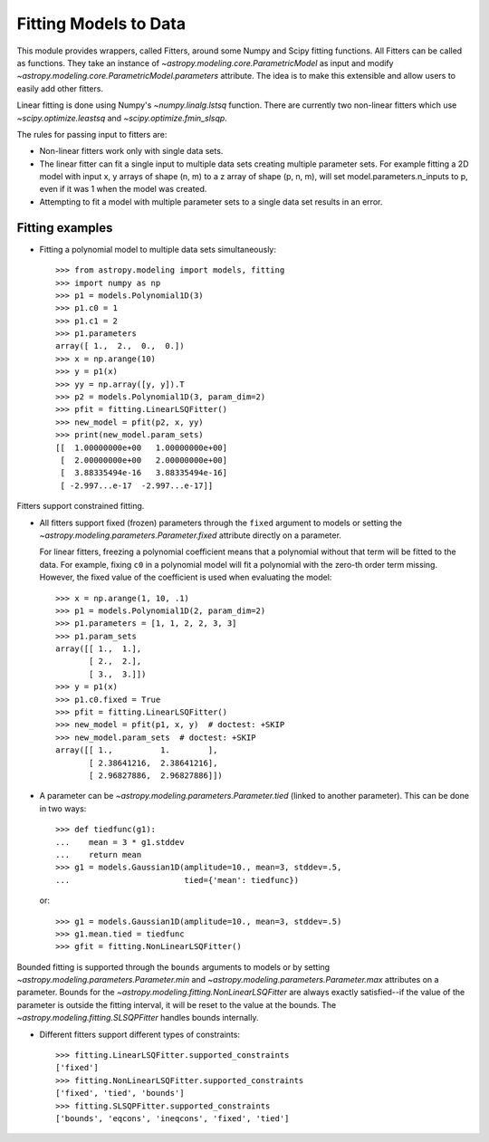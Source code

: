**********************
Fitting Models to Data
**********************

This module provides wrappers, called Fitters, around some Numpy and Scipy
fitting functions. All Fitters can be called as functions. They take an
instance of `~astropy.modeling.core.ParametricModel` as input and modify
`~astropy.modeling.core.ParametricModel.parameters` attribute. The idea is to
make this extensible and allow users to easily add other fitters.

Linear fitting is done using Numpy's `~numpy.linalg.lstsq` function.  There are
currently two non-linear fitters which use `~scipy.optimize.leastsq` and
`~scipy.optimize.fmin_slsqp`.

The rules for passing input to fitters are:

* Non-linear fitters work only with single data sets.

* The linear fitter can fit a single input to multiple data sets creating
  multiple parameter sets. For example fitting a 2D model with input x, y
  arrays of shape (n, m) to a z array of shape (p, n, m), will set
  model.parameters.n_inputs to p, even if it was 1 when the model was created.

* Attempting to fit a model with multiple parameter sets to a single data set
  results in an error.


Fitting examples
----------------

- Fitting a polynomial model to multiple data sets simultaneously::

    >>> from astropy.modeling import models, fitting
    >>> import numpy as np
    >>> p1 = models.Polynomial1D(3)
    >>> p1.c0 = 1
    >>> p1.c1 = 2
    >>> p1.parameters
    array([ 1.,  2.,  0.,  0.])
    >>> x = np.arange(10)
    >>> y = p1(x)
    >>> yy = np.array([y, y]).T
    >>> p2 = models.Polynomial1D(3, param_dim=2)
    >>> pfit = fitting.LinearLSQFitter()
    >>> new_model = pfit(p2, x, yy)
    >>> print(new_model.param_sets)
    [[  1.00000000e+00   1.00000000e+00]
     [  2.00000000e+00   2.00000000e+00]
     [  3.88335494e-16   3.88335494e-16]
     [ -2.997...e-17  -2.997...e-17]]

Fitters support constrained fitting.

- All fitters support fixed (frozen) parameters through the ``fixed`` argument
  to models or setting the `~astropy.modeling.parameters.Parameter.fixed`
  attribute directly on a parameter.

  For linear fitters, freezing a polynomial coefficient means that a polynomial
  without that term will be fitted to the data. For example, fixing ``c0`` in a
  polynomial model will fit a polynomial with the zero-th order term missing.
  However, the fixed value of the coefficient is used when evaluating the
  model::

      >>> x = np.arange(1, 10, .1)
      >>> p1 = models.Polynomial1D(2, param_dim=2)
      >>> p1.parameters = [1, 1, 2, 2, 3, 3]
      >>> p1.param_sets
      array([[ 1.,  1.],
             [ 2.,  2.],
             [ 3.,  3.]])
      >>> y = p1(x)
      >>> p1.c0.fixed = True
      >>> pfit = fitting.LinearLSQFitter()
      >>> new_model = pfit(p1, x, y)  # doctest: +SKIP
      >>> new_model.param_sets  # doctest: +SKIP
      array([[ 1.,          1.        ],
             [ 2.38641216,  2.38641216],
             [ 2.96827886,  2.96827886]])


- A parameter can be `~astropy.modeling.parameters.Parameter.tied` (linked to
  another parameter). This can be done in two ways::

      >>> def tiedfunc(g1):
      ...    mean = 3 * g1.stddev
      ...    return mean
      >>> g1 = models.Gaussian1D(amplitude=10., mean=3, stddev=.5,
      ...                        tied={'mean': tiedfunc})

  or::

      >>> g1 = models.Gaussian1D(amplitude=10., mean=3, stddev=.5)
      >>> g1.mean.tied = tiedfunc
      >>> gfit = fitting.NonLinearLSQFitter()

Bounded fitting is supported through the ``bounds`` arguments to models or by
setting `~astropy.modeling.parameters.Parameter.min` and
`~astropy.modeling.parameters.Parameter.max` attributes on a parameter.  Bounds
for the `~astropy.modeling.fitting.NonLinearLSQFitter` are always exactly
satisfied--if the value of the parameter is outside the fitting interval, it
will be reset to the value at the bounds. The
`~astropy.modeling.fitting.SLSQPFitter` handles bounds internally.

- Different fitters support different types of constraints::

    >>> fitting.LinearLSQFitter.supported_constraints
    ['fixed']
    >>> fitting.NonLinearLSQFitter.supported_constraints
    ['fixed', 'tied', 'bounds']
    >>> fitting.SLSQPFitter.supported_constraints
    ['bounds', 'eqcons', 'ineqcons', 'fixed', 'tied']
